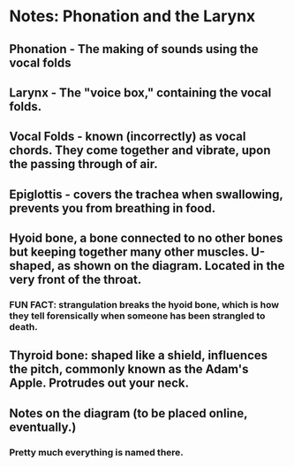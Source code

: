 * Notes: Phonation and the Larynx
** Phonation - The making of sounds using the vocal folds
** Larynx - The "voice box," containing the vocal folds.
** Vocal Folds - known (incorrectly) as vocal chords.  They come together and vibrate, upon the passing through of air.
** Epiglottis - covers the trachea when swallowing, prevents you from breathing in food.
** Hyoid bone, a bone connected to no other bones but keeping together many other muscles.  U-shaped, as shown on the diagram.  Located in the very front of the throat.
*** FUN FACT: strangulation breaks the hyoid bone, which is how they tell forensically when someone has been strangled to death.
** Thyroid bone: shaped like a shield, influences the pitch, commonly known as the Adam's Apple.  Protrudes out your neck.
** Notes on the diagram (to be placed online, eventually.)
*** Pretty much everything is named there.
